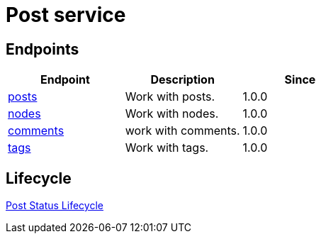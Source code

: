 = Post service

== Endpoints

[%header,cols=3*]
|===
|Endpoint
|Description
|Since

|link:posts.adoc[posts]
|Work with posts.
|1.0.0

|link:nodes.adoc[nodes]
|Work with nodes.
|1.0.0

|link:comments.adoc[comments]
|work with comments.
|1.0.0

|link:tags.adoc[tags]
|Work with tags.
|1.0.0
|===

== Lifecycle
link:post-status-lifecycle.adoc[Post Status Lifecycle]
